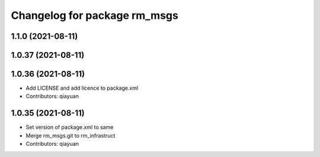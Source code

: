 ^^^^^^^^^^^^^^^^^^^^^^^^^^^^^
Changelog for package rm_msgs
^^^^^^^^^^^^^^^^^^^^^^^^^^^^^

1.1.0 (2021-08-11)
------------------

1.0.37 (2021-08-11)
-------------------

1.0.36 (2021-08-11)
-------------------
* Add LICENSE and add licence to package.xml
* Contributors: qiayuan

1.0.35 (2021-08-11)
-------------------
* Set version of package.xml to same
* Merge rm_msgs.git to rm_infrastruct
* Contributors: qiayuan
